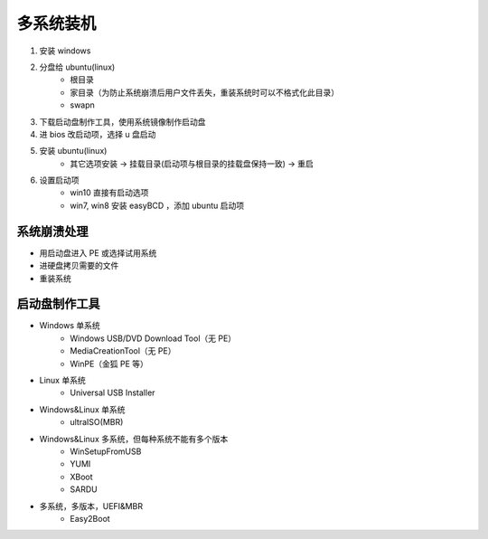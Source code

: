 多系统装机
==============
1. 安装 windows
#. 分盘给 ubuntu(linux)
    - 根目录
    - 家目录（为防止系统崩溃后用户文件丢失，重装系统时可以不格式化此目录）
    - swapn
#. 下载启动盘制作工具，使用系统镜像制作启动盘
#. 进 bios 改启动项，选择 u 盘启动
#. 安装 ubuntu(linux)
    - 其它选项安装 -> 挂载目录(启动项与根目录的挂载盘保持一致) -> 重启
#. 设置启动项
    - win10 直接有启动选项
    - win7, win8 安装 easyBCD ，添加 ubuntu 启动项


系统崩溃处理
------------------
- 用启动盘进入 PE 或选择试用系统
- 进硬盘拷贝需要的文件
- 重装系统


启动盘制作工具
----------------
- Windows 单系统
    - Windows USB/DVD Download Tool（无 PE）
    - MediaCreationTool（无 PE）
    - WinPE（金狐 PE 等）
- Linux 单系统
    - Universal USB Installer
- Windows&Linux 单系统
    - ultraISO(MBR)
- Windows&Linux 多系统，但每种系统不能有多个版本
    - WinSetupFromUSB
    - YUMI
    - XBoot
    - SARDU
- 多系统，多版本，UEFI&MBR
    - Easy2Boot
